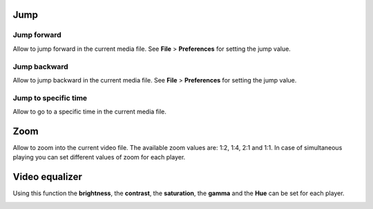 


Jump
------------------------------------------------------------------------------------------------------------------------



Jump forward
........................................................................................................................

Allow to jump forward in the current media file. See **File** > **Preferences**  for setting the jump value.




Jump backward
........................................................................................................................

Allow to jump backward in the current media file. See **File** > **Preferences**  for setting the jump value.



Jump to specific time
........................................................................................................................

Allow to go to a specific time in the current media file.





Zoom
------------------------------------------------------------------------------------------------------------------------

Allow to zoom into the current video file. The available zoom values are: 1:2, 1:4, 2:1 and 1:1.
In case of simultaneous playing you can set different values of zoom for each player.





Video equalizer
------------------------------------------------------------------------------------------------------------------------


Using this function the **brightness**, the **contrast**, the **saturation**, the **gamma** and the **Hue** can be set for each player.

.. image:: images/video_equalizer.jpg
   :alt: Video equalizer
   :width: 15cm
